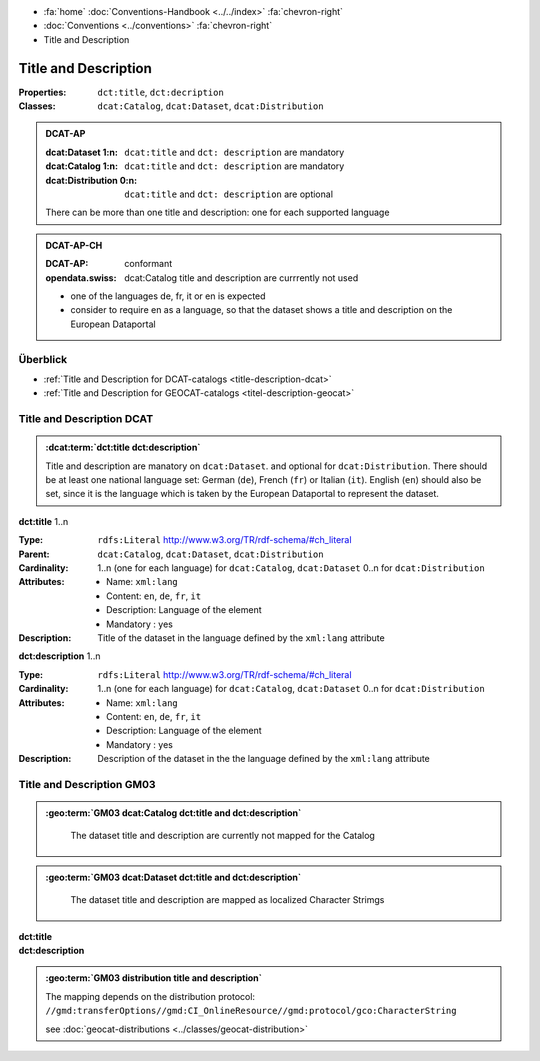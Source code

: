 .. container:: custom-breadcrumbs

   - :fa:`home` :doc:`Conventions-Handbook <../../index>` :fa:`chevron-right`
   - :doc:`Conventions <../conventions>` :fa:`chevron-right`
   - Title and Description

************************************************************************************
Title and Description
************************************************************************************

:Properties:  ``dct:title``, ``dct:decription``
:Classes:     ``dcat:Catalog``, ``dcat:Dataset``, ``dcat:Distribution``

.. admonition:: DCAT-AP
   :class: dcatap

   :dcat:Dataset 1:n: ``dcat:title`` and ``dct: description`` are mandatory
   :dcat:Catalog 1:n:  ``dcat:title`` and ``dct: description`` are mandatory
   :dcat:Distribution 0:n: ``dcat:title`` and ``dct: description`` are optional

   There can be more than one title and description: one for each supported language

.. admonition:: DCAT-AP-CH
   :class: dcatapch

   :DCAT-AP: conformant
   :opendata.swiss: dcat:Catalog title and description are currrently not used

   - one of the languages de, fr, it or en is expected
   - consider to require en as a language, so that the dataset shows a title and description on the
     European Dataportal

Überblick
-------------------------------------------

- :ref:`Title and Description for DCAT-catalogs <title-description-dcat>`
- :ref:`Title and Description for GEOCAT-catalogs <titel-description-geocat>`

.. _title-description-dcat:

Title and Description DCAT
----------------------------------------------------

.. admonition:: :dcat:term:`dct:title dct:description`
   :class: convention

   Title and description are manatory on ``dcat:Dataset``.
   and optional for ``dcat:Distribution``. There should be at least one
   national language set: German (``de``), French (``fr``) or Italian (``it``).
   English (``en``) should also be set, since it is the language which is taken by the European
   Dataportal to represent the dataset.

.. container:: attribute

    **dct:title** 1..n

    :Type: ``rdfs:Literal`` http://www.w3.org/TR/rdf-schema/#ch_literal
    :Parent: ``dcat:Catalog``, ``dcat:Dataset``, ``dcat:Distribution``
    :Cardinality: 1..n (one for each language) for ``dcat:Catalog``, ``dcat:Dataset``
                  0..n for ``dcat:Distribution``
    :Attributes: - Name: ``xml:lang``
                 - Content: ``en``, ``de``, ``fr``, ``it``
                 - Description: Language of the element
                 - Mandatory : yes
    :Description: Title of the dataset in the language defined by the
                  ``xml:lang`` attribute

    .. code-block:: xml
       :caption: dct:title
       :emphasize-lines: 1

        <dct:title xml:lang="de">Eisenbahnlärm Nacht</dct:title>

.. container:: attribute

    **dct:description** 1..n

    :Type: ``rdfs:Literal`` http://www.w3.org/TR/rdf-schema/#ch_literal
    :Cardinality: 1..n (one for each language) for ``dcat:Catalog``, ``dcat:Dataset``
                  0..n for ``dcat:Distribution``
    :Attributes: - Name: ``xml:lang``
                 - Content: ``en``, ``de``, ``fr``, ``it``
                 - Description: Language of the element
                 - Mandatory : yes
    :Description: Description of the dataset in the the language defined by the
                  ``xml:lang`` attribute

    .. code-block:: xml
       :caption: dct:description
       :emphasize-lines: 1,2,3,4

       <dct:description xml:lang="de">
           Die Karte zeigt, welcher Lärmbelastung die Bevölkerung
           durch den Schienenverkehr ausgesetzt ist.
       </dct:description>

.. _title-description-gm03:

Title and Description GM03
----------------------------------------------------

.. admonition:: :geo:term:`GM03 dcat:Catalog dct:title and dct:description`
   :class: convention

    The dataset title and description are currently not mapped for the Catalog

.. admonition:: :geo:term:`GM03 dcat:Dataset dct:title and dct:description`
   :class: convention

    The dataset title and description are mapped as localized Character Strimgs

.. container:: attribute

    **dct:title**

    .. code-block:: xml
       :caption: ISO-19139_che XPath for dct:title of dcat:Dataset

       //gmd:identificationInfo//gmd:citation//gmd:title//gmd:textGroup/gmd:LocalisedCharacterString

.. container:: attribute

    **dct:description**

    .. code-block:: xml
       :caption: ISO-19139_che XPath for dct:description of dcat:Dataset

       //gmd:transferOptions//gmd:CI_OnlineResource//gmd:description//gmd:LocalisedCharacterString

    .. code-block:: xml
       :caption: Example of getting dct:title: only 4 languages are taken: DE, EN, FR, IT
       :emphasize-lines: 6, 11, 16, 21

       <gmd:title xsi:type="gmd:PT_FreeText_PropertyType">
         <gco:CharacterString>Lärmbelastung durch Eisenbahnverkehr (Lr_Nacht)</gco:CharacterString>
         <gmd:PT_FreeText>
           <gmd:textGroup>
             <gmd:LocalisedCharacterString locale="#FR">
               Exposition au bruit du trafic ferroviaire (Lr_nuit)
             </gmd:LocalisedCharacterString>
           </gmd:textGroup>
           <gmd:textGroup>
             <gmd:LocalisedCharacterString locale="#DE">
               Lärmbelastung durch Eisenbahnverkehr (Lr_Nacht)
             </gmd:LocalisedCharacterString>
           </gmd:textGroup>
           <gmd:textGroup>
             <gmd:LocalisedCharacterString locale="#EN">
               Nighttime railway noise exposure
             </gmd:LocalisedCharacterString>
           </gmd:textGroup>
           <gmd:textGroup>
             <gmd:LocalisedCharacterString locale="#IT">
               Esposizione al rumore del traffico ferroviario (Lr_notte)
             </gmd:LocalisedCharacterString>
           </gmd:textGroup>
           <gmd:textGroup>
             <gmd:LocalisedCharacterString locale="#RM">
               Grevezza da canera tras il traffic da viafier durant la notg
             </gmd:LocalisedCharacterString>
           </gmd:textGroup>
         </gmd:PT_FreeText>
       </gmd:title>

    .. code-block:: xml
       :caption: Example of getting dct:description: only 4 languages are taken: DE, EN, FR, IT
       :emphasize-lines: 5, 8, 11, 14

       <gmd:abstract xsi:type="gmd:PT_FreeText_PropertyType">
          <gco:CharacterString>swissTLM3D Wanderwege enthält die signalisierten Wanderrouten der Schweiz und des Fürstentums Liechtenstein. Der Datensatz wird in Zusammenarbeit mit dem Bundesamt für Strassen ASTRA, SchweizMobil, Schweizer Wanderwege und den Kantonen publiziert. swissTLM3D Wanderwege bildet einen Teil des Datensatzes swissTLM3D.</gco:CharacterString>
          <gmd:PT_FreeText>
             <gmd:textGroup>
                <gmd:LocalisedCharacterString locale="#FR">swissTLM3D chemins de randonnée pédestre comprend les chemins de randonnée officiels de la Suisse et de la Principauté de Liechtenstein. Le jeu de données est publié en collaboration avec l'Office fédéral des routes OFROU, SuisseMobile, Suisse Rando et les cantons. swissTLM3D chemins de randonnée pédestre fait partie du jeu de données swissTLM3D.</gmd:LocalisedCharacterString>
             </gmd:textGroup>
             <gmd:textGroup>
                <gmd:LocalisedCharacterString locale="#DE">swissTLM3D Wanderwege enthält die signalisierten Wanderrouten der Schweiz und des Fürstentums Liechtenstein. Der Datensatz wird in Zusammenarbeit mit dem Bundesamt für Strassen ASTRA, SchweizMobil, Schweizer Wanderwege und den Kantonen publiziert. swissTLM3D Wanderwege bildet einen Teil des Datensatzes swissTLM3D.</gmd:LocalisedCharacterString>
             </gmd:textGroup>
             <gmd:textGroup>
                <gmd:LocalisedCharacterString locale="#EN">swissTLM3D hiking trails contains the hiking trails of Switzerland and the Principality of Liechtenstein. This dataset is published in collaboration with the Federal roads office FEDRO, SwitzerlandMobility, Suisse Rando and the cantons. swissTLM3D hiking trails forms a part of the dataset swissTLM3D.</gmd:LocalisedCharacterString>
             </gmd:textGroup>
             <gmd:textGroup>
                <gmd:LocalisedCharacterString locale="#IT">swissTLM3D sentieri pedestri comprende i sentieri pedestri ufficiali della Svizzera e del Principato del Liechtenstein. Il set di dati viene pubblicato in collaborazione con l'Ufficio federale delle strade USTRA, SvizzeraMobile, Sentieri Svizzeri e i cantoni. swissTLM3D sentieri pedestri fa parte del set di dati swissTLM3D.</gmd:LocalisedCharacterString>
             </gmd:textGroup>
             <gmd:textGroup>
                <gmd:LocalisedCharacterString locale="#RM">swissTLM3D Sendas da viandar cuntegna las sendas da viandar uffizialas da la Svizra e dal Principadi da Liechtenstein. L'unitad da datas vegn publitgada en collavuraziun cun l'Uffizi federal da vias UVias, cun SvizraMobila, cun Sendas svizras e cun ils chantuns. swissTLM3D Sendas da viandar è ina part da l'unitad da datas swissTLM3D.</gmd:LocalisedCharacterString>
             </gmd:textGroup>
          </gmd:PT_FreeText>
       </gmd:abstract>

.. admonition:: :geo:term:`GM03 distribution title and description`
   :class: convention

   The mapping depends on the distribution protocol:
   ``//gmd:transferOptions//gmd:CI_OnlineResource//gmd:protocol/gco:CharacterString``

   see :doc:`geocat-distributions <../classes/geocat-distribution>`

